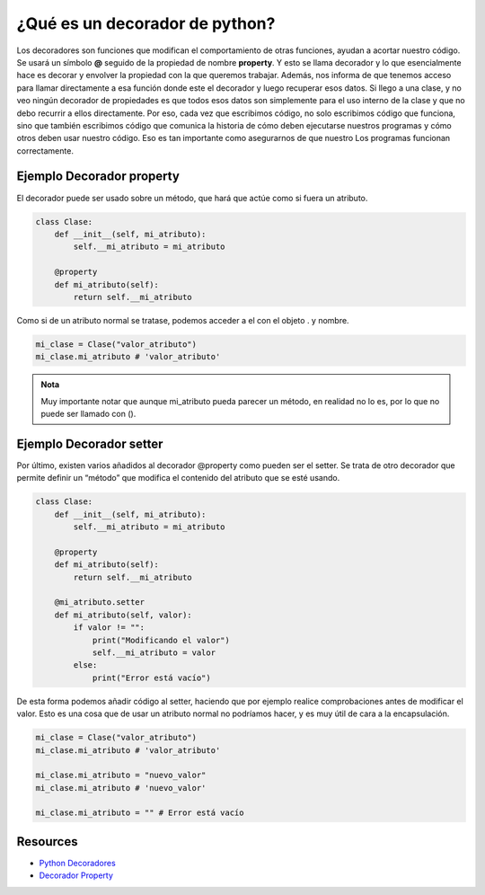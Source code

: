 ¿Qué es un decorador de python?
===============================

Los decoradores son funciones que modifican el comportamiento de otras funciones, ayudan a acortar nuestro código.
Se usará un símbolo **@** seguido de la propiedad de nombre **property**. 
Y esto se llama decorador y lo que esencialmente hace es decorar y envolver la propiedad con la que queremos trabajar. 
Además, nos informa de que tenemos acceso para llamar directamente a esa función donde este el decorador y luego recuperar esos datos. 
Si llego a una clase, y no veo ningún decorador de propiedades es que todos esos datos son simplemente para el uso interno de la clase y que no debo recurrir a ellos directamente. 
Por eso, cada vez que escribimos código, no solo escribimos código que funciona, sino que también escribimos código que comunica la historia de cómo deben ejecutarse nuestros programas y cómo otros deben usar nuestro código. 
Eso es tan importante como asegurarnos de que nuestro Los programas funcionan correctamente.

Ejemplo Decorador property
---------------------------

El decorador puede ser usado sobre un método, que hará que actúe como si fuera un atributo.

.. code-block:: python

    class Clase:
        def __init__(self, mi_atributo):
            self.__mi_atributo = mi_atributo

        @property
        def mi_atributo(self):
            return self.__mi_atributo

Como si de un atributo normal se tratase, podemos acceder a el con el objeto . y nombre.

.. code-block:: python

    mi_clase = Clase("valor_atributo")
    mi_clase.mi_atributo # 'valor_atributo'

.. admonition:: Nota

    Muy importante notar que aunque mi_atributo pueda parecer un método, en realidad no lo es, por lo que no puede ser llamado con ().

Ejemplo Decorador setter
------------------------

Por último, existen varios añadidos al decorador @property como pueden ser el setter. 
Se trata de otro decorador que permite definir un “método” que modifica el contenido del atributo que se esté usando.

.. code-block:: python

    class Clase:
        def __init__(self, mi_atributo):
            self.__mi_atributo = mi_atributo

        @property
        def mi_atributo(self):
            return self.__mi_atributo

        @mi_atributo.setter
        def mi_atributo(self, valor):
            if valor != "":
                print("Modificando el valor")
                self.__mi_atributo = valor
            else:
                print("Error está vacío")

De esta forma podemos añadir código al setter, haciendo que por ejemplo realice comprobaciones antes de modificar el valor. 
Esto es una cosa que de usar un atributo normal no podríamos hacer, y es muy útil de cara a la encapsulación.

.. code-block:: python

    mi_clase = Clase("valor_atributo")
    mi_clase.mi_atributo # 'valor_atributo'

    mi_clase.mi_atributo = "nuevo_valor"
    mi_clase.mi_atributo # 'nuevo_valor'

    mi_clase.mi_atributo = "" # Error está vacío

Resources
---------

* `Python Decoradores <https://ellibrodepython.com/decoradores-python>`_
* `Decorador Property <https://ellibrodepython.com/decorador-property-python>`_
